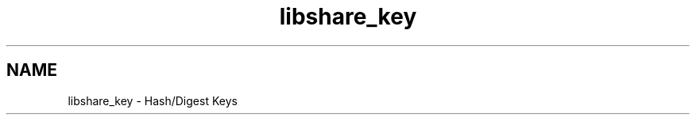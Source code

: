 .TH "libshare_key" 3 "13 Dec 2014" "Version 2.17" "libshare" \" -*- nroff -*-
.ad l
.nh
.SH NAME
libshare_key \- Hash/Digest Keys 

